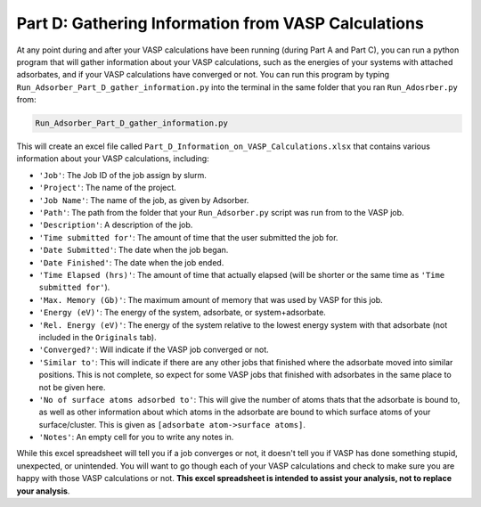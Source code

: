 .. _Part_D_gathering_information_from_VASP_calculations:

Part D: Gathering Information from VASP Calculations
####################################################

At any point during and after your VASP calculations have been running (during Part A and Part C), you can run a python program that will gather information about your VASP calculations, such as the energies of your systems with attached adsorbates, and if your VASP calculations have converged or not. You can run this program by typing ``Run_Adsorber_Part_D_gather_information.py`` into the terminal in the same folder that you ran ``Run_Adosrber.py`` from: 

.. code-block:: bash

   Run_Adsorber_Part_D_gather_information.py

This will create an excel file called ``Part_D_Information_on_VASP_Calculations.xlsx`` that contains various information about your VASP calculations, including:

* ``'Job'``: The Job ID of the job assign by slurm. 
* ``'Project'``: The name of the project.
* ``'Job Name'``: The name of the job, as given by Adsorber.
* ``'Path'``: The path from the folder that your ``Run_Adsorber.py`` script was run from to the VASP job.
* ``'Description'``: A description of the job.
* ``'Time submitted for'``: The amount of time that the user submitted the job for.
* ``'Date Submitted'``: The date when the job began.
* ``'Date Finished'``: The date when the job ended.
* ``'Time Elapsed (hrs)'``: The amount of time that actually elapsed (will be shorter or the same time as ``'Time submitted for'``).
* ``'Max. Memory (Gb)'``: The maximum amount of memory that was used by VASP for this job.
* ``'Energy (eV)'``: The energy of the system, adsorbate, or system+adsorbate. 
* ``'Rel. Energy (eV)'``: The energy of the system relative to the lowest energy system with that adsorbate (not included in the ``Originals`` tab).
* ``'Converged?'``: Will indicate if the VASP job converged or not.
* ``'Similar to'``: This will indicate if there are any other jobs that finished where the adsorbate moved into similar positions. This is not complete, so expect for some VASP jobs that finished with adsorbates in the same place to not be given here. 
* ``'No of surface atoms adsorbed to'``: This will give the number of atoms thats that the adsorbate is bound to, as well as other information about which atoms in the adsorbate are bound to which surface atoms of your surface/cluster. This is given as ``[adsorbate atom->surface atoms]``. 
* ``'Notes'``: An empty cell for you to write any notes in.

While this excel spreadsheet will tell you if a job converges or not, it doesn't tell you if VASP has done something stupid, unexpected, or unintended. You will want to go though each of your VASP calculations and check to make sure you are happy with those VASP calculations or not. **This excel spreadsheet is intended to assist your analysis, not to replace your analysis**. 